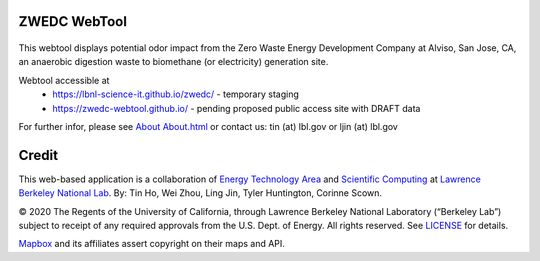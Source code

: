 ZWEDC WebTool
=============

.. figure:: figures/zwedc_portrait.jpg
        :align: center
        :alt: zwedc webtool screenshot


This webtool displays potential odor impact from the 
Zero Waste Energy Development Company at Alviso, San Jose, CA, 
an anaerobic digestion waste to biomethane (or electricity) generation site.

Webtool accessible at
  * https://lbnl-science-it.github.io/zwedc/ - temporary staging
  * https://zwedc-webtool.github.io/ - pending proposed public access site with DRAFT data

For further infor, please see
`About <http://zwedc-webtool.lbl.gov/About.html>`_ 
`About.html <About.html>`_ 
or contact us: tin (at) lbl.gov   or ljin (at) lbl.gov

Credit
======

This web-based application is a 
collaboration of 
`Energy Technology Area <http://eta.lbl.gov>`_ 
and 
`Scientific Computing <http://lrc.lbl.gov>`_
at 
`Lawrence Berkeley National Lab <http://www.lbl.gov>`_.
By: 
Tin Ho, Wei Zhou, Ling Jin, Tyler Huntington, Corinne Scown.

© 2020 The Regents of the University of California, through Lawrence Berkeley National Laboratory (“Berkeley Lab”) subject to receipt of any required approvals from the U.S. Dept. of Energy.  All rights reserved.  See `LICENSE <LICENSE>`_ for details.

`Mapbox <https://mapbox.com>`_ and its affiliates assert copyright on their maps and API.  


